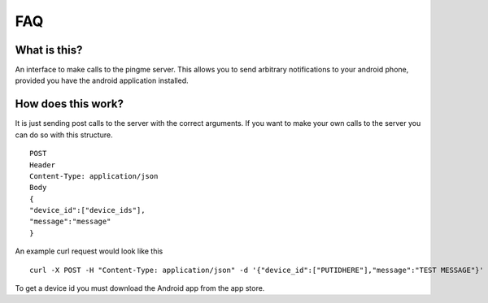 FAQ
****

What is this?
-------------
An interface to make calls to the pingme server.  This allows you to send arbitrary notifications to your android phone, provided you have the android application installed.

How does this work?
-------------------

It is just sending post calls to the server with the correct arguments.  If you want to make your own calls to the server you can do so with this structure.
::

    POST
    Header
    Content-Type: application/json
    Body
    {
    "device_id":["device_ids"],
    "message":"message"
    }

An example curl request would look like this ::

    curl -X POST -H "Content-Type: application/json" -d '{"device_id":["PUTIDHERE"],"message":"TEST MESSAGE"}' https://ping.blu3f1re.com/ping/

To get a device id you must download the Android app from the app store.
